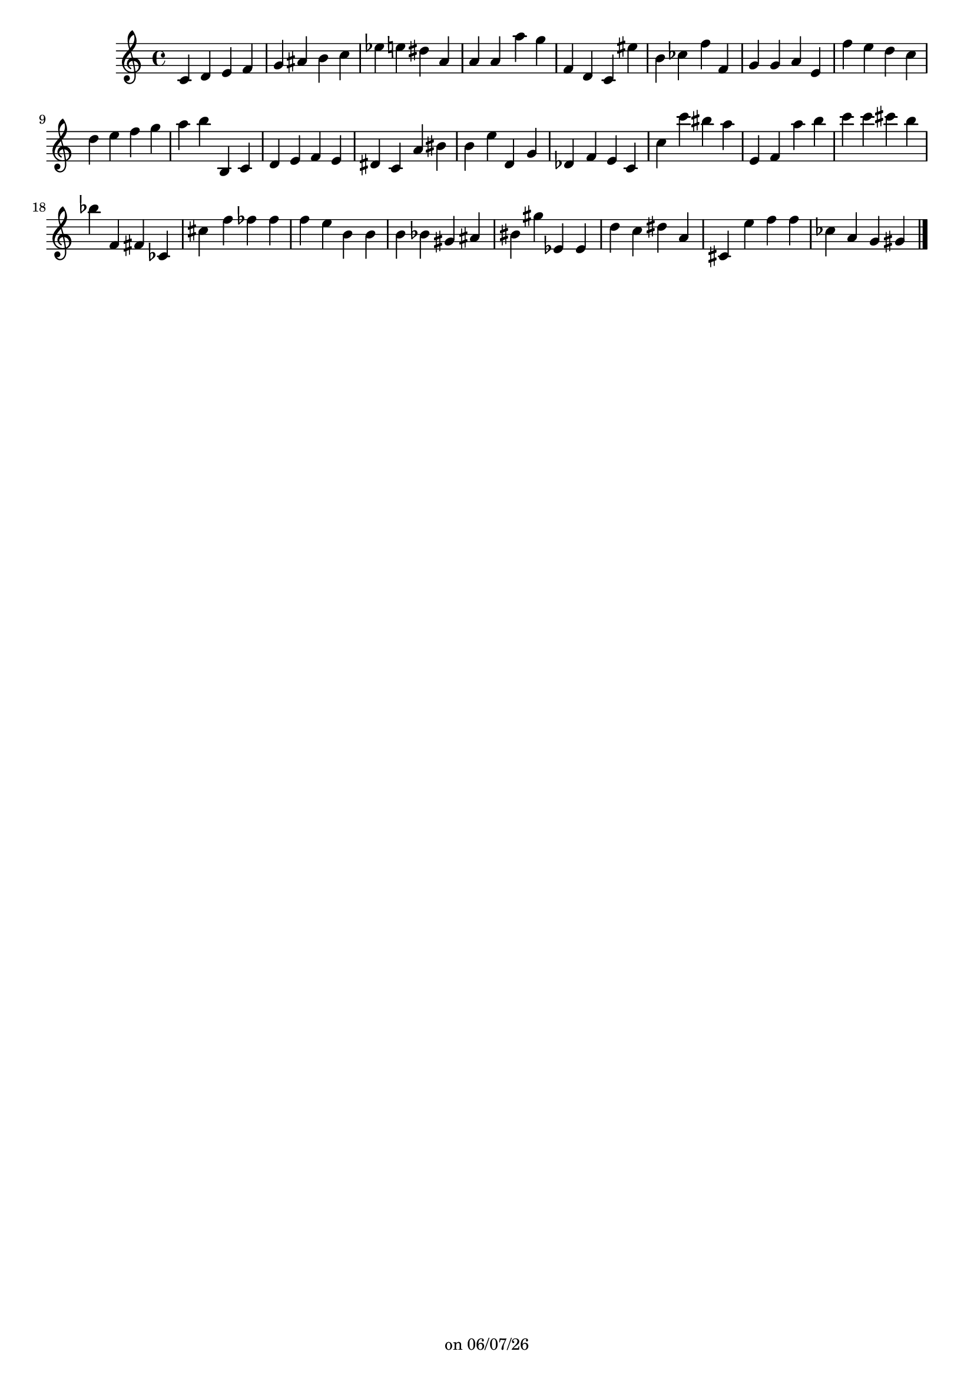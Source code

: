 
%% LilyPond file generated by Denemo version 2.2.0

%%http://www.gnu.org/software/denemo/

\version "2.18.0"

CompactChordSymbols = {}
#(define DenemoTransposeStep 0)
#(define DenemoTransposeAccidental 0)
DenemoGlobalTranspose = #(define-music-function (parser location arg)(ly:music?) #{\transpose c c#arg #})
titledPiece = {}
AutoBarline = {}
AutoEndMovementBarline = \bar "|."

% The music follows

MvmntIVoiceI = {
         c'4 d' e' f'\AutoBarline
         g' ais' b' c''\AutoBarline
         ees'' e'' dis'' a'\AutoBarline
         a' a' a'' g''\AutoBarline
%5
         f' d' c' eis''\AutoBarline
         b' ces'' f'' f'\AutoBarline
         g' g' a' e'\AutoBarline
         f'' e'' d'' c''\AutoBarline
         d'' e'' f'' g''\AutoBarline
%10
         a'' b'' b c'\AutoBarline
         d' e' f' e'\AutoBarline
         dis' c' a' bis'\AutoBarline
         b' e'' d' g'\AutoBarline
         des' f' e' c'\AutoBarline
%15
         c'' c''' bis'' a''\AutoBarline
         e' f' a'' b''\AutoBarline
         c''' c''' cis''' b''\AutoBarline
         bes'' f' fis' ces'\AutoBarline
         cis'' f'' fes'' fes''\AutoBarline
%20
         f'' e'' b' b'\AutoBarline
         b' bes' gis' ais'\AutoBarline
         bis' gis'' ees' ees'\AutoBarline
         d'' c'' dis'' a'\AutoBarline
         cis' e'' f'' f''\AutoBarline
%25
         ces'' a' g' gis' \AutoEndMovementBarline
}





%Default Score Layout
\header{DenemoLayoutName = "Default Score Layout"
        instrumentation = \markup { \with-url #'"scheme:(d-BookInstrumentation)" "Full Score"}
        }

\header {
tagline = \markup {"" on \simple #(strftime "%x" (localtime (current-time)))}

        }
#(set-default-paper-size "a4")
#(set-global-staff-size 18)
\paper {

       }

\score { %Start of Movement
          <<

%Start of Staff
\new Staff = "Part 1"  << 
 \new Voice = "MvmntIVoiceI"  { 
  \clef treble    \key c \major    \time 4/4   \MvmntIVoiceI
                        } %End of voice

                        >> %End of Staff

          >>

       } %End of Movement



